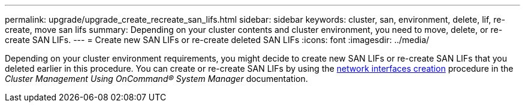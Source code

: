 ---
permalink: upgrade/upgrade_create_recreate_san_lifs.html
sidebar: sidebar
keywords: cluster, san, environment, delete, lif, re-create, move san lifs
summary: Depending on your cluster contents and cluster environment, you need to move, delete, or re-create SAN LIFs.
---
= Create new SAN LIFs or re-create deleted SAN LIFs
:icons: font
:imagesdir: ../media/

[.lead]
Depending on your cluster environment requirements, you might decide to create new SAN LIFs or re-create SAN LIFs that you deleted earlier in this procedure. You can create or re-create SAN LIFs by using the https://docs.netapp.com/us-en/ontap-sm-classic/online-help-96-97/task_creating_network_interfaces.html[network interfaces creation^] procedure in the _Cluster Management Using OnCommand® System Manager_ documentation.
